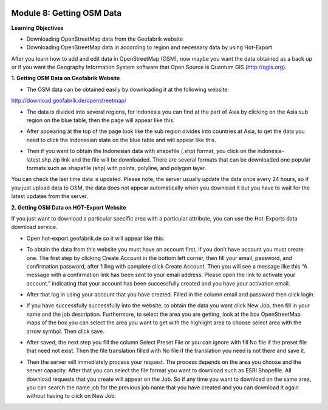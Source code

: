 .. image:: /static/training/beginner/osm/image6.*


Module 8: Getting OSM Data
==========================

**Learning Objectives**

- Downloading OpenStreetMap data from the Geofabrik website
- Downloading OpenStreetMap data in according to region and necessary data
  by using Hot-Export


After you learn how to add and edit data in OpenStreetMap (OSM),
now maybe you want the data obtained as a back up or if you want the
Geography Information System software that Open Source is  Quantum GIS
(http://qgis.org).

**1. Getting OSM Data on Geofabrik Website**

- The OSM data can be obtained easily by downloading it at the following
  website:

http://download.geofabrik.de/openstreetmap/

.. image:: /static/training/beginner/osm/image131.*

- The data is divided into several regions, for Indonesia you can find at the
  part of Asia by clicking on the Asia sub region on the blue table,
  then the page will appear like this.

.. image:: /static/training/beginner/osm/image132.*

- After appearing at the top of the page look like the sub region divides
  into countries at Asia, to get the data you need to click the Indonesian
  state on the blue table and will appear like this.

.. image:: /static/training/beginner/osm/image133.*

- Then if you want to obtain the Indonesian data with shapefile (.shp)
  format, you click on the indonesia-latest.shp.zip link and the file will be
  downloaded. There are several formats that can be downloaded one popular
  formats such as shapefile (shp) with  points, polyline, and  polygon layer.

You can check the last time data is updated. Please note,
the server usually update the data once every 24 hours,
so if you just upload data to OSM, the data does not appear automatically
when you download it but you have to wait for the latest updates from the
server.

**2. Getting OSM Data on HOT-Export Website**

If you just want to download a particular specific area with a particular
attribute, you can use the Hot-Exports data download service.

- Open hot-export.geofabrik.de so it will appear like this:

.. image:: /static/training/beginner/osm/image134.*


- To obtain the data from this website you must have an account first,
  if you don’t have account you must create one. The first step by clicking
  Create Account in the bottom left corner, then fill your email, password,
  and confirmation password, after filling with complete click Create
  Account.  Then you will see a message like this “A message with a
  confirmation link has been sent to your email address. Please open the
  link to activate your account.” indicating that your account has been
  successfully created and you have your activation email.

.. image:: /static/training/beginner/osm/image135.*

- After that log in using your account that you have created. Filled in the
  column email and password then click login.

.. image:: /static/training/beginner/osm/image136.*

- If you have successfully successfully into the website,
  to obtain the data you want click New Job, then fill in your name and the
  job description. Furthermore, to select the area you are getting,
  look at the box OpenStreetMap maps of the box you can select the area you
  want to get with the highlight area to choose select area with the arrow
  symbol. Then click save.

.. image:: /static/training/beginner/osm/image137.*

- After saved, the next step you fill the column Select Preset File or you
  can ignore with fill No file if the preset file that need not exist. Then
  the file translation filled with No file if the translation you need is not
  there and save it.

.. image:: /static/training/beginner/osm/image138.*

- Then the server will immediately process your request. The process depends
  on the area you choose and the server capacity. After that you can select
  the file format you want to download such as ESRI Shapefile. All download
  requests that you create will appear on the Job. So if any time you want
  to download on the same area, you can search the name job for the previous
  job name that you have created and you can download it again without
  having to click on New Job.

.. image:: /static/training/beginner/osm/image139.*
